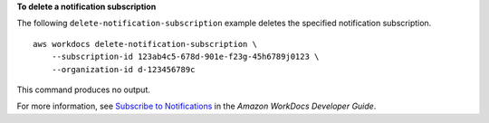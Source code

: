 **To delete a notification subscription**

The following ``delete-notification-subscription`` example deletes the specified notification subscription. ::

    aws workdocs delete-notification-subscription \
        --subscription-id 123ab4c5-678d-901e-f23g-45h6789j0123 \
        --organization-id d-123456789c

This command produces no output.

For more information, see `Subscribe to Notifications <https://docs.aws.amazon.com/workdocs/latest/developerguide/subscribe-notifications.html>`__ in the *Amazon WorkDocs Developer Guide*.
